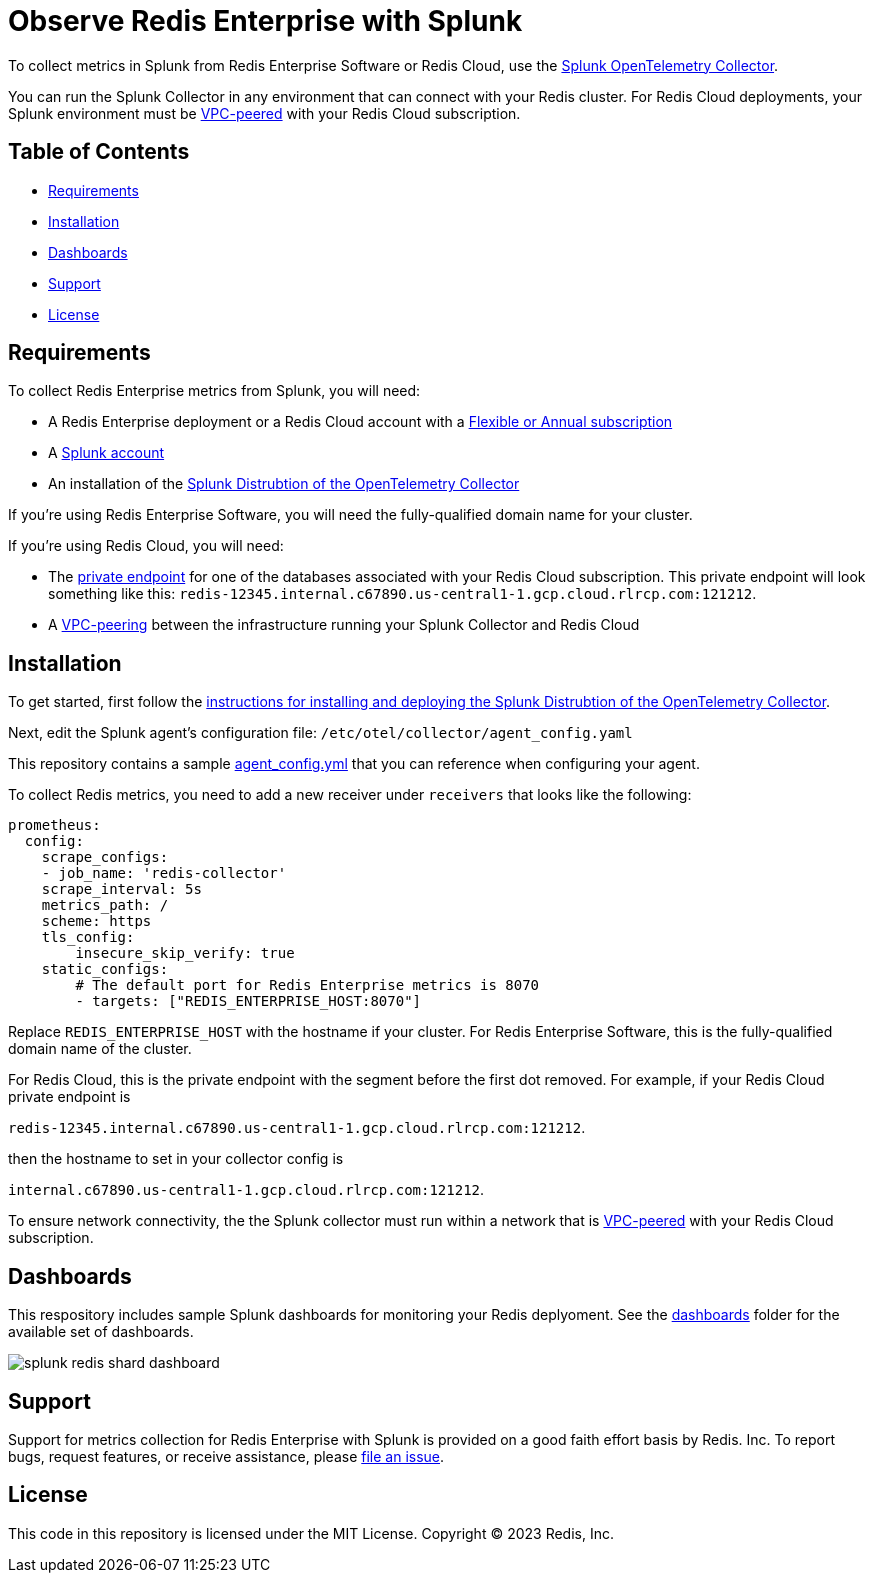 :linkattrs:
:project-owner:      redis-field-engineering
:project-name:       redis-enterprise-observability

= Observe Redis Enterprise with Splunk

To collect metrics in Splunk from Redis Enterprise Software or Redis Cloud, use the https://docs.splunk.com/observability/en/gdi/opentelemetry/opentelemetry.html[Splunk OpenTelemetry Collector].

You can run the Splunk Collector in any environment that can connect with your Redis cluster. For Redis Cloud deployments, your Splunk environment must be https://docs.redis.com/latest/rc/security/vpc-peering/[VPC-peered] with your Redis Cloud subscription.

== Table of Contents

* link:#Requirements[Requirements]
* link:#Installation[Installation]
* link:#Dashboards[Dashboards]
* link:#Support[Support]
* link:#License[License]

== Requirements

To collect Redis Enterprise metrics from Splunk, you will need:

* A Redis Enterprise deployment or a Redis Cloud account with a https://docs.redis.com/latest/rc/subscriptions/create-flexible-subscription/[Flexible or Annual subscription]
* A https://www.splunk.com/en_us/products/infrastructure-monitoring.html[Splunk account]
* An installation of the https://docs.splunk.com/observability/en/gdi/opentelemetry/install-the-collector.html[Splunk Distrubtion of the OpenTelemetry Collector]

If you're using Redis Enterprise Software, you will need the fully-qualified domain name for your cluster.

If you're using Redis Cloud, you will need:

* The https://docs.redis.com/latest/rc/databases/view-edit-database/[private endpoint] for one of the databases associated with your Redis Cloud subscription. This private endpoint will look something like this: `redis-12345.internal.c67890.us-central1-1.gcp.cloud.rlrcp.com:121212`.
* A https://docs.redis.com/latest/rc/security/vpc-peering/[VPC-peering] between the infrastructure running your Splunk Collector and Redis Cloud

== Installation

To get started, first follow the https://docs.splunk.com/observability/en/gdi/opentelemetry/install-linux.html#otel-install-linux[instructions for installing and deploying the Splunk Distrubtion of the OpenTelemetry Collector].

Next, edit the Splunk agent's configuration file: `/etc/otel/collector/agent_config.yaml`

This repository contains a sample link:/splunk/config/agent_config.yml[agent_config.yml] that you can reference when configuring your agent.

To collect Redis metrics, you need to add a new receiver under `receivers` that looks like the following:

```
prometheus:
  config:
    scrape_configs:
    - job_name: 'redis-collector'
    scrape_interval: 5s
    metrics_path: /
    scheme: https
    tls_config:
        insecure_skip_verify: true
    static_configs:
        # The default port for Redis Enterprise metrics is 8070
        - targets: ["REDIS_ENTERPRISE_HOST:8070"]
```

Replace `REDIS_ENTERPRISE_HOST` with the hostname if your cluster. For Redis Enterprise Software, this is the fully-qualified domain name of the cluster.

For Redis Cloud, this is the private endpoint with the segment before the first dot removed. For example, if your Redis Cloud private endpoint is

`redis-12345.internal.c67890.us-central1-1.gcp.cloud.rlrcp.com:121212`.

then the hostname to set in your collector config is

`internal.c67890.us-central1-1.gcp.cloud.rlrcp.com:121212`.

To ensure network connectivity, the the Splunk collector must run within a network that is https://docs.redis.com/latest/rc/security/vpc-peering/[VPC-peered] with your Redis Cloud subscription.

== Dashboards

This respository includes sample Splunk dashboards for monitoring your Redis deplyoment. See the link:/splunk/dashboards[dashboards] folder for the available set of dashboards.

image::../.github/images/splunk-redis-shard-dashboard.png[]

== Support

Support for metrics collection for Redis Enterprise with Splunk is provided on a good faith effort basis by Redis. Inc. To report bugs, request features, or receive assistance, please https://github.com/{project-owner}/{project-name}/issues[file an issue].

== License

This code in this repository is licensed under the MIT License. Copyright (C) 2023 Redis, Inc.
